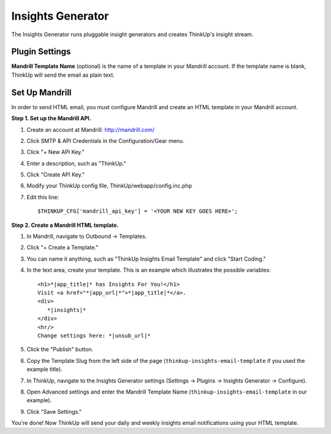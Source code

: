 Insights Generator
==================

The Insights Generator runs pluggable insight generators and creates ThinkUp's insight stream.

Plugin Settings
---------------

**Mandrill Template Name** (optional) is the name of a template in your Mandrill account. If the template name is blank,
ThinkUp will send the email as plain text.

Set Up Mandrill
---------------

In order to send HTML email, you must configure Mandrill and create an HTML template in your Mandrill account.

**Step 1. Set up the Mandrill API.**

1. Create an account at Mandrill: http://mandrill.com/
2. Click SMTP & API Credentials in the Configuration/Gear menu.
3. Click "+ New API Key."
4. Enter a description, such as "ThinkUp."
5. Click "Create API Key."
6. Modify your ThinkUp config file, ThinkUp/webapp/config.inc.php
7. Edit this line::

	$THINKUP_CFG['mandrill_api_key'] = '<YOUR NEW KEY GOES HERE>';

**Step 2. Create a Mandrill HTML template.**

1. In Mandrill, navigate to Outbound -> Templates.
2. Click "+ Create a Template."
3. You can name it anything, such as "ThinkUp Insights Email Template" and click "Start Coding."
4. In the text area, create your template.  This is an example which illustrates the possible variables::

	<h1>*|app_title|* has Insights For You!</h1>
	Visit <a href="*|app_url|*">*|app_title|*</a>.
	<div>
	   *|insights|*
	</div>
	<hr/>
	Change settings here: *|unsub_url|*

5. Click the "Publish" button.
6. Copy the Template Slug from the left side of the page (``thinkup-insights-email-template`` if you used the
   example title).
7. In ThinkUp, navigate to the Insights Generator settings (Settings -> Plugins -> Insights Generator -> Configure).
8. Open Advanced settings and enter the Mandrill Template Name (``thinkup-insights-email-template`` in our example).
9. Click "Save Settings."

You're done! Now ThinkUp will send your daily and weekly insights email notifications using your HTML template.